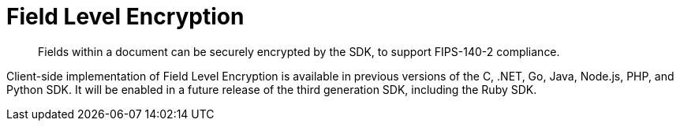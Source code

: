 = Field Level Encryption
:description: Fields within a document can be securely encrypted by the SDK, to support FIPS-140-2 compliance.
:page-topic-type: concept
:page-edition: Enterprise Edition
:page-aliases: ROOT:encrypting-using-sdk,ROOT:encryption

[abstract]
{description}

// JIRA here: https://issues.couchbase.com/browse/RCBC-284
Client-side implementation of Field Level Encryption is available in previous versions of the C, .NET, Go, Java, Node.js, PHP, and Python SDK.
It will be enabled in a future release of the third generation SDK, including the Ruby SDK.
